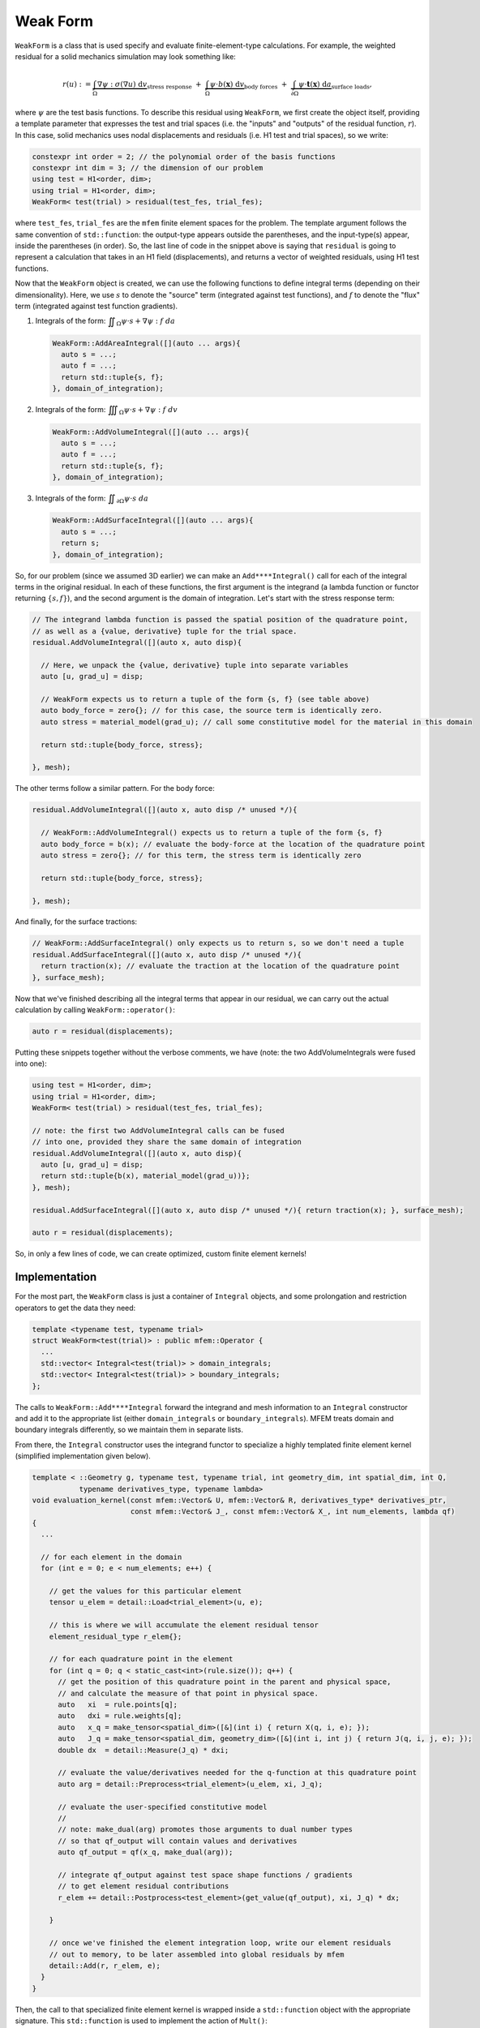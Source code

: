 .. ## Copyright (c) 2019-2021, Lawrence Livermore National Security, LLC and
.. ## other Serac Project Developers. See the top-level COPYRIGHT file for details.
.. ##
.. ## SPDX-License-Identifier: (BSD-3-Clause)

.. _weak-form-label:

=========
Weak Form
=========

``WeakForm`` is a class that is used specify and evaluate
finite-element-type calculations. For example, the weighted residual for
a solid mechanics simulation may look something like:

.. math::

   r(u) := 
   \underbrace{\int_\Omega \nabla\psi : \sigma(\nabla u) \; \text{d}v}_{\text{stress response}}
   \;+\;
   \underbrace{\int_\Omega \psi \cdot b(\mathbf{x}) \; \text{d}v}_{\text{body forces}} 
   \;+\;
   \underbrace{\int_{\partial\Omega} \psi \cdot \mathbf{t}(\mathbf{x}) \; \text{d}a}_{\text{surface loads}},

where :math:`\psi` are the test basis functions. To describe this
residual using ``WeakForm``, we first create the object itself, providing a
template parameter that expresses the test and trial spaces (i.e. the
"inputs" and "outputs" of the residual function, :math:`r`). In this
case, solid mechanics uses nodal displacements and residuals (i.e. H1 test and trial spaces), so we write:

.. code-block:: cpp

   constexpr int order = 2; // the polynomial order of the basis functions
   constexpr int dim = 3; // the dimension of our problem
   using test = H1<order, dim>;
   using trial = H1<order, dim>;
   WeakForm< test(trial) > residual(test_fes, trial_fes);

where ``test_fes``, ``trial_fes`` are the ``mfem`` finite element spaces for the problem. 
The template argument follows the same convention of ``std::function``:
the output-type appears outside the parentheses, and the input-type(s)
appear, inside the parentheses (in order). So, the last line of code in
the snippet above is saying that ``residual`` is going to represent a
calculation that takes in an H1 field (displacements), and returns a
vector of weighted residuals, using H1 test functions.

Now that the ``WeakForm`` object is created, we can use the
following functions to define integral terms (depending on their
dimensionality). Here, we use :math:`s` to denote the "source" term
(integrated against test functions), and :math:`f` to denote the 
"flux" term (integrated against test function gradients).

1. Integrals of the form:
   :math:`\displaystyle \iint_\Omega \psi \cdot s + \nabla \psi : f \; da`

   .. code-block:: cpp

      WeakForm::AddAreaIntegral([](auto ... args){
      	auto s = ...;
      	auto f = ...;
      	return std::tuple{s, f};
      }, domain_of_integration);

2. Integrals of the form:
   :math:`\displaystyle \iiint_\Omega \psi \cdot s + \nabla \psi : f \; dv`

   .. code-block:: cpp

      WeakForm::AddVolumeIntegral([](auto ... args){
      	auto s = ...;
      	auto f = ...;
      	return std::tuple{s, f};
      }, domain_of_integration);

3. Integrals of the form:
   :math:`\displaystyle \iint_{\partial \Omega} \psi \cdot s \; da`

   .. code-block:: cpp

      WeakForm::AddSurfaceIntegral([](auto ... args){
      	auto s = ...;
      	return s;
      }, domain_of_integration);	

So, for our problem (since we assumed 3D earlier) we can make an
``Add****Integral()`` call for each of the integral terms in the
original residual. In each of these functions, the first argument is the
integrand (a lambda function or functor returning :math:`\{s, f\}`),
and the second argument is the domain of integration. Let's start with
the stress response term:

.. code-block:: cpp

   // The integrand lambda function is passed the spatial position of the quadrature point,
   // as well as a {value, derivative} tuple for the trial space.
   residual.AddVolumeIntegral([](auto x, auto disp){
     
     // Here, we unpack the {value, derivative} tuple into separate variables
     auto [u, grad_u] = disp;
     
     // WeakForm expects us to return a tuple of the form {s, f} (see table above)
     auto body_force = zero{}; // for this case, the source term is identically zero.
     auto stress = material_model(grad_u); // call some constitutive model for the material in this domain
     
     return std::tuple{body_force, stress};
     
   }, mesh);

The other terms follow a similar pattern. For the body force:

.. code-block:: cpp

   residual.AddVolumeIntegral([](auto x, auto disp /* unused */){
     
     // WeakForm::AddVolumeIntegral() expects us to return a tuple of the form {s, f}
     auto body_force = b(x); // evaluate the body-force at the location of the quadrature point
     auto stress = zero{}; // for this term, the stress term is identically zero
     
     return std::tuple{body_force, stress};
     
   }, mesh);

And finally, for the surface tractions:

.. code-block:: cpp

   // WeakForm::AddSurfaceIntegral() only expects us to return s, so we don't need a tuple
   residual.AddSurfaceIntegral([](auto x, auto disp /* unused */){
     return traction(x); // evaluate the traction at the location of the quadrature point
   }, surface_mesh);

Now that we've finished describing all the integral terms that appear in
our residual, we can carry out the actual calculation by calling
``WeakForm::operator()``:

.. code-block:: cpp

   auto r = residual(displacements);

Putting these snippets together without the verbose comments, we have (note: the two AddVolumeIntegrals were fused into one):

.. code-block:: cpp

   using test = H1<order, dim>;
   using trial = H1<order, dim>;
   WeakForm< test(trial) > residual(test_fes, trial_fes);

   // note: the first two AddVolumeIntegral calls can be fused
   // into one, provided they share the same domain of integration
   residual.AddVolumeIntegral([](auto x, auto disp){
     auto [u, grad_u] = disp;
     return std::tuple{b(x), material_model(grad_u))};
   }, mesh);

   residual.AddSurfaceIntegral([](auto x, auto disp /* unused */){ return traction(x); }, surface_mesh);

   auto r = residual(displacements);

So, in only a few lines of code, we can create optimized, custom finite
element kernels!


Implementation
--------------

For the most part, the ``WeakForm`` class is just a container of
``Integral`` objects, and some prolongation and restriction operators to
get the data they need:

.. code-block:: cpp

   template <typename test, typename trial>
   struct WeakForm<test(trial)> : public mfem::Operator {
     ...
     std::vector< Integral<test(trial)> > domain_integrals;
     std::vector< Integral<test(trial)> > boundary_integrals;
   };

The calls to ``WeakForm::Add****Integral`` forward the integrand and
mesh information to an ``Integral`` constructor and add it to the
appropriate list (either ``domain_integrals`` or
``boundary_integrals``). MFEM treats domain and boundary integrals
differently, so we maintain them in separate lists.

From there, the ``Integral`` constructor uses the integrand functor to
specialize a highly templated finite element kernel (simplified
implementation given below).

.. code-block:: cpp

   template < ::Geometry g, typename test, typename trial, int geometry_dim, int spatial_dim, int Q,
              typename derivatives_type, typename lambda>
   void evaluation_kernel(const mfem::Vector& U, mfem::Vector& R, derivatives_type* derivatives_ptr,
                          const mfem::Vector& J_, const mfem::Vector& X_, int num_elements, lambda qf)
   {
     ...

     // for each element in the domain
     for (int e = 0; e < num_elements; e++) {
     
       // get the values for this particular element
       tensor u_elem = detail::Load<trial_element>(u, e);

       // this is where we will accumulate the element residual tensor
       element_residual_type r_elem{};

       // for each quadrature point in the element
       for (int q = 0; q < static_cast<int>(rule.size()); q++) {
         // get the position of this quadrature point in the parent and physical space,
         // and calculate the measure of that point in physical space.
         auto   xi  = rule.points[q];
         auto   dxi = rule.weights[q];
         auto   x_q = make_tensor<spatial_dim>([&](int i) { return X(q, i, e); });
         auto   J_q = make_tensor<spatial_dim, geometry_dim>([&](int i, int j) { return J(q, i, j, e); });
         double dx  = detail::Measure(J_q) * dxi;

         // evaluate the value/derivatives needed for the q-function at this quadrature point
         auto arg = detail::Preprocess<trial_element>(u_elem, xi, J_q);

         // evaluate the user-specified constitutive model
         //
         // note: make_dual(arg) promotes those arguments to dual number types
         // so that qf_output will contain values and derivatives
         auto qf_output = qf(x_q, make_dual(arg));

         // integrate qf_output against test space shape functions / gradients
         // to get element residual contributions
         r_elem += detail::Postprocess<test_element>(get_value(qf_output), xi, J_q) * dx;
         
       }

       // once we've finished the element integration loop, write our element residuals
       // out to memory, to be later assembled into global residuals by mfem
       detail::Add(r, r_elem, e);
     }
   }

Then, the call to that specialized finite element kernel is wrapped
inside a ``std::function`` object with the appropriate signature. This
``std::function`` is used to implement the action of ``Mult()``:

.. code-block:: cpp

   template < typename spaces > 
   struct Integral {

     ...
     
     template <int geometry_dim, int spatial_dim, typename lambda_type>
     Integral(...) {

       ...
       
       evaluation = [=](const mfem::Vector& U, mfem::Vector& R) {
         evaluation_kernel<geometry, test_space, trial_space, geometry_dim, spatial_dim, Q>(...);
       };
       
       ...
       
     };
     
     void Mult(const mfem::Vector& input, mfem::Vector& output) const { evaluation(input, output); }
     
     std::function<void(const mfem::Vector&, mfem::Vector&)> evaluation;
     
   }

Finally, when the user calls ``WeakForm::operator()``, it loops over the
domain and surface integrals, calling ``Integral::Mult()`` on each one
to compute the weighted residual contribution from each term.
